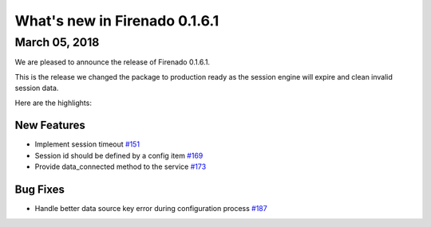 What's new in Firenado 0.1.6.1
==============================

March 05, 2018
--------------

We are pleased to announce the release of Firenado 0.1.6.1.

This is the release we changed the package to production ready as the session
engine will expire and clean invalid session data.

Here are the highlights:

New Features
~~~~~~~~~~~~

* Implement session timeout `#151 <https://github.com/candango/firenado/issues/151>`_
* Session id should be defined by a config item `#169 <https://github.com/candango/firenado/issues/169>`_
* Provide data_connected method to the service `#173 <https://github.com/candango/firenado/issues/173>`_

Bug Fixes
~~~~~~~~~

* Handle better data source key error during configuration process `#187 <https://github.com/candango/firenado/issues/187>`_
